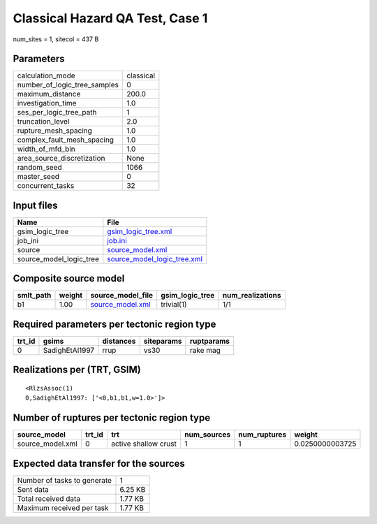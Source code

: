 Classical Hazard QA Test, Case 1
================================

num_sites = 1, sitecol = 437 B

Parameters
----------
============================ =========
calculation_mode             classical
number_of_logic_tree_samples 0        
maximum_distance             200.0    
investigation_time           1.0      
ses_per_logic_tree_path      1        
truncation_level             2.0      
rupture_mesh_spacing         1.0      
complex_fault_mesh_spacing   1.0      
width_of_mfd_bin             1.0      
area_source_discretization   None     
random_seed                  1066     
master_seed                  0        
concurrent_tasks             32       
============================ =========

Input files
-----------
======================= ============================================================
Name                    File                                                        
======================= ============================================================
gsim_logic_tree         `gsim_logic_tree.xml <gsim_logic_tree.xml>`_                
job_ini                 `job.ini <job.ini>`_                                        
source                  `source_model.xml <source_model.xml>`_                      
source_model_logic_tree `source_model_logic_tree.xml <source_model_logic_tree.xml>`_
======================= ============================================================

Composite source model
----------------------
========= ====== ====================================== =============== ================
smlt_path weight source_model_file                      gsim_logic_tree num_realizations
========= ====== ====================================== =============== ================
b1        1.00   `source_model.xml <source_model.xml>`_ trivial(1)      1/1             
========= ====== ====================================== =============== ================

Required parameters per tectonic region type
--------------------------------------------
====== ============== ========= ========== ==========
trt_id gsims          distances siteparams ruptparams
====== ============== ========= ========== ==========
0      SadighEtAl1997 rrup      vs30       rake mag  
====== ============== ========= ========== ==========

Realizations per (TRT, GSIM)
----------------------------

::

  <RlzsAssoc(1)
  0,SadighEtAl1997: ['<0,b1,b1,w=1.0>']>

Number of ruptures per tectonic region type
-------------------------------------------
================ ====== ==================== =========== ============ ===============
source_model     trt_id trt                  num_sources num_ruptures weight         
================ ====== ==================== =========== ============ ===============
source_model.xml 0      active shallow crust 1           1            0.0250000003725
================ ====== ==================== =========== ============ ===============

Expected data transfer for the sources
--------------------------------------
=========================== =======
Number of tasks to generate 1      
Sent data                   6.25 KB
Total received data         1.77 KB
Maximum received per task   1.77 KB
=========================== =======